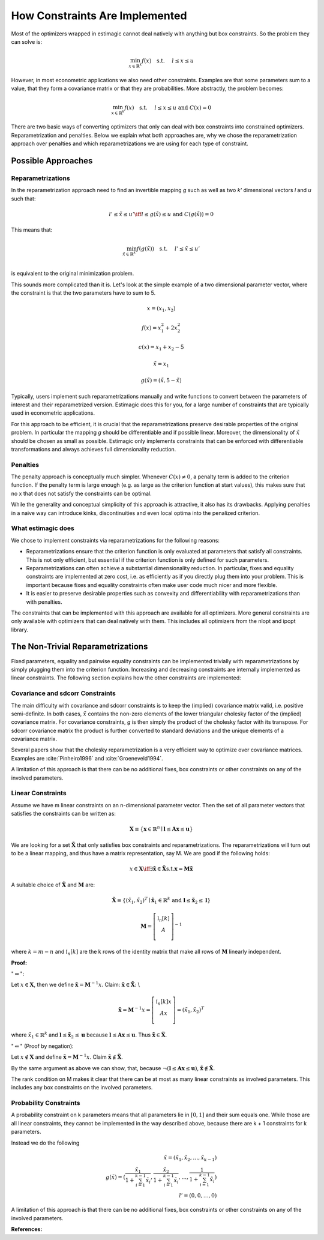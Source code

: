 .. _implementation_of_constraints:


===============================
How Constraints Are Implemented
===============================

Most of the optimizers wrapped in estimagic cannot deal natively with anything but box
constraints. So the problem they can solve is:

.. math::

    \min_{x \in \mathbb{R}^k} f(x) \quad \text{s.t.} \hspace{0.5cm} l \leq x \leq u

However, in most econometric applications we also need other constraints. Examples are
that some parameters sum to a value, that they form a covariance matrix or that they
are probabilities. More abstractly, the problem becomes:

.. math::

    \min_{x \in \mathbb{R}^k} f(x) \quad \text{s.t.} \hspace{0.5cm} l \leq x \leq u
    \text{  and  } C(x) = 0

There are two basic ways of converting optimizers that only can deal with box
constraints into constrained optimizers. Reparametrization and penalties. Below we
explain what both approaches are, why we chose the reparametrization approach over
penalties and which reparametrizations we are using for each type of constraint.


Possible Approaches
===================


Reparametrizations
------------------


In the reparametrization approach need to find an invertible mapping `g` such as well
as two `k'` dimensional vectors `l` and `u` such that:


.. math::

    l' \leq \tilde{x} \leq u' \iff l \leq g(\tilde{x}) \leq u \text {  and  }
    C(g(\tilde{x})) = 0

This means that:

.. math::

    \min_{\tilde{x} \in \mathbb{R}^{k'}} f(g(\tilde{x})) \quad \text{s.t.}
    \hspace{0.5cm} l' \leq \tilde{x} \leq u'\\


is equivalent to the original minimization problem.


This sounds more complicated than it is. Let's look at the simple example of a
two dimensional parameter vector, where the constraint is that the two parameters
have to sum to 5.

.. math::

    x = (x_1, x_2)

    f(x) = x_1^2 + 2 x_2^2

    c(x) = x_1 + x_2 - 5

    \tilde{x} = x_1

    g(\tilde{x}) = (\tilde{x}, 5 - \tilde{x})



Typically, users implement such reparametrizations manually and write functions to
convert between the parameters of interest and their reparametrized version. Estimagic
does this for you, for a large number of constraints that are typically used in
econometric applications.

For this approach to be efficient, it is crucial that the reparametrizations preserve
desirable properties of the original problem. In particular the mapping `g` should be
differentiable and if possible linear. Moreover, the dimensionality of :math:`\tilde{x}`
should be chosen as small as possible. Estimagic only implements constraints that can be
enforced with differentiable transformations and always achieves full dimensionality
reduction.


Penalties
---------

The penalty approach is conceptually much simpler. Whenever :math:`C(x) \neq 0`, a
penalty term is added to the criterion function. If the penalty term is large enough
(e.g. as large as the criterion function at start values), this makes sure that no x
that does not satisfy the constraints can be optimal.

While the generality and conceptual simplicity of this approach is attractive, it also
has its drawbacks. Applying penalties in a naive way can introduce kinks,
discontinuities and even local optima into the penalized criterion.


What estimagic does
-------------------

We chose to implement constraints via reparametrizations for the following reasons:

* Reparametrizations ensure that the criterion function is only evaluated at parameters
  that satisfy all constraints. This is not only efficient, but essential if the
  criterion function is only defined for such parameters.

* Reparametrizations can often achieve a substantial dimensionality reduction. In
  particular, fixes and equality constraints are implemented at zero cost, i.e. as
  efficiently as if you directly plug them into your problem. This is important because
  fixes and equality constraints often make user code much nicer and more flexible.

* It is easier to preserve desirable properties such as convexity and differentiability
  with reparametrizations than with penalties.


The constraints that can be implemented with this approach are available for all
optimizers. More general constraints are only available with optimizers that can deal
natively with them. This includes all optimizers from the nlopt and ipopt library.


The Non-Trivial Reparametrizations
===================================

Fixed parameters, equality and pairwise equality constraints can be implemented
trivially with reparametrizations by simply plugging them into the criterion function.
Increasing and decreasing constraints are internally implemented as linear constraints.
The following section explains how the other constraints are implemented:


Covariance and sdcorr Constraints
---------------------------------

The main difficulty with covariance and sdcorr constraints is to keep the (implied)
covariance matrix valid, i.e. positive semi-definite. In both cases, :math:`\tilde{x}`
contains the non-zero elements of the lower triangular cholesky factor of the (implied)
covariance matrix. For covariance constraints, `g` is then simply the
product of the cholesky factor with its transpose. For sdcorr covariance matrix the
product is further converted to standard deviations and the unique elements
of a covariance matrix.

Several papers show that the cholesky reparametrization is a very efficient way to
optimize over covariance matrices. Examples are :cite:`Pinheiro1996` and
:cite:`Groeneveld1994`.

A limitation of this approach is that there can be no additional fixes, box constraints
or other constraints on any of the involved parameters.

.. _linear_constraint_implementation:

Linear Constraints
------------------

Assume we have m linear constraints on an n-dimensional parameter vector. Then the set
of all parameter vectors that satisfies the constraints can be written as:

.. math::

    \mathbf{X} \equiv \{\mathbf{x} \in \mathbb{R}^n \mid \mathbf{l} \leq \mathbf{Ax}
    \leq \mathbf{u}\}


We are looking for a set :math:`\mathbf{\tilde{X}}` that only satisfies box constraints
and reparametrizations. The reparametrizations will turn out to be a linear mapping, and
thus have a matrix representation, say M. We are good if the following holds:

.. math::

    x \in \mathbf{X} \iff \exists \mathbf{\tilde{x}} \in \mathbf{\tilde{X}} \text{s.t.}
    \mathbf{x} = \mathbf{M\tilde{x}}


A suitable choice of :math:`\mathbf{\tilde{X}}` and :math:`\mathbf{M}` are:


.. math::

    \mathbf{\tilde{X}} \equiv \{(\tilde{x}_1, \tilde{x}_2)^T \mid \mathbf{\tilde{x}}_1
    \in \mathbb{R}^{k}$ \text{ and } \mathbf{l} \leq \mathbf{\tilde{x}}_2 \leq \mathbf{l}\}

    \mathbf{M} =
        \left[ {\begin{array}{cc}
        \mathbb{I}_n[k] \\
        A \\
        \end{array} } \right]^{-1}


where :math:`k = m - n` and :math:`\mathbb{I}_n[k]` are the k rows of the identity
matrix that make all rows of :math:`\mathbf{M}` linearly independent.


**Proof:**

":math:`\Rightarrow`":

Let :math:`x\in \mathbf{X}`, then we define
:math:`\mathbf{\tilde{x}} = \mathbf{M}^{-1} x`.
Claim: :math:`\mathbf{\tilde{x}}  \in \mathbf{\tilde{X}}`: \\

.. math::
  \mathbf{\tilde{x}}  = \mathbf{M}^{-1} x =
    \left[ {\begin{array}{cc}
       \mathbb{I}_n[k]x \\
       Ax \\
      \end{array} } \right]
      = (\tilde{x}_1, \tilde{x}_2)^T

where :math:`\tilde{x}_1 \in \mathbb{R}^k` and
:math:`\mathbf{l} \leq \mathbf{\tilde{x}}_2 \leq \mathbf{u}` because
:math:`\mathbf{l} \leq \mathbf{Ax} \leq \mathbf{u}`. Thus
:math:`\mathbf{\tilde{x}} \in \mathbf{\tilde{X}}`.


":math:`\Leftarrow`" (Proof by negation):

Let :math:`x \not\in \mathbf{X}` and define
:math:`\mathbf{\tilde{x}} = \mathbf{M}^{-1} x`.
Claim :math:`\mathbf{\tilde{x}}  \not\in \mathbf{\tilde{X}}`.

By the same argument as above we can show, that, because
:math:`\neg(\mathbf{l} \leq \mathbf{Ax} \leq \mathbf{u})`,
:math:`\mathbf{\tilde{x}}  \not\in \mathbf{\tilde{X}}`.


The rank condition on M makes it clear that there can be at most as many linear
constraints as involved parameters. This includes any box constraints on the involved
parameters.


Probability Constraints
-----------------------

A probability constraint on k parameters means that all parameters lie in
:math:`[0, 1]` and their sum equals one. While those are all linear constraints,
they cannot be implemented in the way described above, because there are k + 1
constraints for k parameters.

Instead we do the following

.. math::
    \tilde{x} = (\tilde{x}_1, \tilde{x}_2, \ldots, \tilde{x}_{k - 1})\\
    g(\tilde{x}) = (\frac{\tilde{x}_1}{1 + \sum_{i=1}^{k-1}\tilde{x}_i},
    \frac{\tilde{x}_2}{1 + \sum_{i=1}^{k-1}\tilde{x}_i}, \ldots,
    \frac{1}{1 + \sum_{i=1}^{k-1}\tilde{x}_i})\\
    l' = (0, 0, \ldots, 0)


A limitation of this approach is that there can be no additional fixes, box constraints
or other constraints on any of the involved parameters.


**References:**

.. bibliography:: ../../refs.bib
    :filter: docname in docnames

